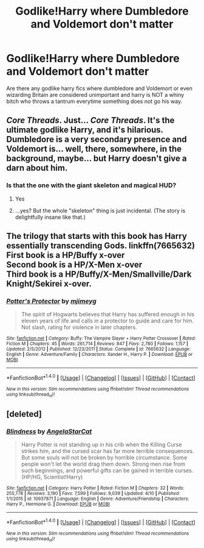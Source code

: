 #+TITLE: Godlike!Harry where Dumbledore and Voldemort don't matter

* Godlike!Harry where Dumbledore and Voldemort don't matter
:PROPERTIES:
:Author: ksense2016
:Score: 10
:DateUnix: 1493913271.0
:DateShort: 2017-May-04
:FlairText: Request
:END:
Are there any godlike harry fics where dumbledore and Voldemort or even wizarding Britain are considered unimportant and harry is NOT a whiny bitch who throws a tantrum everytime something does not go his way.


** /Core Threads/. Just... /Core Threads/. It's the ultimate godlike Harry, and it's hilarious. Dumbledore is a very secondary presence and Voldemort is... well, there, somewhere, in the background, maybe... but Harry doesn't give a darn about him.
:PROPERTIES:
:Author: Achille-Talon
:Score: 13
:DateUnix: 1493928363.0
:DateShort: 2017-May-05
:END:

*** Is that the one with the giant skeleton and magical HUD?
:PROPERTIES:
:Author: aaronhowser1
:Score: 2
:DateUnix: 1493932803.0
:DateShort: 2017-May-05
:END:

**** Yes
:PROPERTIES:
:Author: novasharp
:Score: 3
:DateUnix: 1493942366.0
:DateShort: 2017-May-05
:END:


**** ...yes? But the whole "skeleton" thing is just incidental. (The story is delightfully insane like that.)
:PROPERTIES:
:Author: Achille-Talon
:Score: 1
:DateUnix: 1493959709.0
:DateShort: 2017-May-05
:END:


** The trilogy that starts with this book has Harry essentially transcending Gods. linkffn(7665632)\\
First book is a HP/Buffy x-over\\
Second book is a HP/X-Men x-over\\
Third book is a HP/Buffy/X-Men/Smallville/Dark Knight/Sekirei x-over.
:PROPERTIES:
:Author: BaldBombshell
:Score: 3
:DateUnix: 1493914556.0
:DateShort: 2017-May-04
:END:

*** [[http://www.fanfiction.net/s/7665632/1/][*/Potter's Protector/*]] by [[https://www.fanfiction.net/u/1282867/mjimeyg][/mjimeyg/]]

#+begin_quote
  The spirit of Hogwarts believes that Harry has suffered enough in his eleven years of life and calls in a protector to guide and care for him. Not slash, rating for violence in later chapters.
#+end_quote

^{/Site/: [[http://www.fanfiction.net/][fanfiction.net]] *|* /Category/: Buffy: The Vampire Slayer + Harry Potter Crossover *|* /Rated/: Fiction M *|* /Chapters/: 45 *|* /Words/: 261,714 *|* /Reviews/: 847 *|* /Favs/: 2,780 *|* /Follows/: 1,157 *|* /Updated/: 2/5/2012 *|* /Published/: 12/23/2011 *|* /Status/: Complete *|* /id/: 7665632 *|* /Language/: English *|* /Genre/: Adventure/Family *|* /Characters/: Xander H., Harry P. *|* /Download/: [[http://www.ff2ebook.com/old/ffn-bot/index.php?id=7665632&source=ff&filetype=epub][EPUB]] or [[http://www.ff2ebook.com/old/ffn-bot/index.php?id=7665632&source=ff&filetype=mobi][MOBI]]}

--------------

*FanfictionBot*^{1.4.0} *|* [[[https://github.com/tusing/reddit-ffn-bot/wiki/Usage][Usage]]] | [[[https://github.com/tusing/reddit-ffn-bot/wiki/Changelog][Changelog]]] | [[[https://github.com/tusing/reddit-ffn-bot/issues/][Issues]]] | [[[https://github.com/tusing/reddit-ffn-bot/][GitHub]]] | [[[https://www.reddit.com/message/compose?to=tusing][Contact]]]

^{/New in this version: Slim recommendations using/ ffnbot!slim! /Thread recommendations using/ linksub(thread_id)!}
:PROPERTIES:
:Author: FanfictionBot
:Score: 1
:DateUnix: 1493914567.0
:DateShort: 2017-May-04
:END:


** [deleted]
:PROPERTIES:
:Score: 2
:DateUnix: 1493923689.0
:DateShort: 2017-May-04
:END:

*** [[http://www.fanfiction.net/s/10937871/1/][*/Blindness/*]] by [[https://www.fanfiction.net/u/717542/AngelaStarCat][/AngelaStarCat/]]

#+begin_quote
  Harry Potter is not standing up in his crib when the Killing Curse strikes him, and the cursed scar has far more terrible consequences. But some souls will not be broken by horrible circumstance. Some people won't let the world drag them down. Strong men rise from such beginnings, and powerful gifts can be gained in terrible curses. (HP/HG, Scientist!Harry)
#+end_quote

^{/Site/: [[http://www.fanfiction.net/][fanfiction.net]] *|* /Category/: Harry Potter *|* /Rated/: Fiction M *|* /Chapters/: 32 *|* /Words/: 255,778 *|* /Reviews/: 3,190 *|* /Favs/: 7,599 *|* /Follows/: 9,039 *|* /Updated/: 4/10 *|* /Published/: 1/1/2015 *|* /id/: 10937871 *|* /Language/: English *|* /Genre/: Adventure/Friendship *|* /Characters/: Harry P., Hermione G. *|* /Download/: [[http://www.ff2ebook.com/old/ffn-bot/index.php?id=10937871&source=ff&filetype=epub][EPUB]] or [[http://www.ff2ebook.com/old/ffn-bot/index.php?id=10937871&source=ff&filetype=mobi][MOBI]]}

--------------

*FanfictionBot*^{1.4.0} *|* [[[https://github.com/tusing/reddit-ffn-bot/wiki/Usage][Usage]]] | [[[https://github.com/tusing/reddit-ffn-bot/wiki/Changelog][Changelog]]] | [[[https://github.com/tusing/reddit-ffn-bot/issues/][Issues]]] | [[[https://github.com/tusing/reddit-ffn-bot/][GitHub]]] | [[[https://www.reddit.com/message/compose?to=tusing][Contact]]]

^{/New in this version: Slim recommendations using/ ffnbot!slim! /Thread recommendations using/ linksub(thread_id)!}
:PROPERTIES:
:Author: FanfictionBot
:Score: 2
:DateUnix: 1493923709.0
:DateShort: 2017-May-04
:END:
